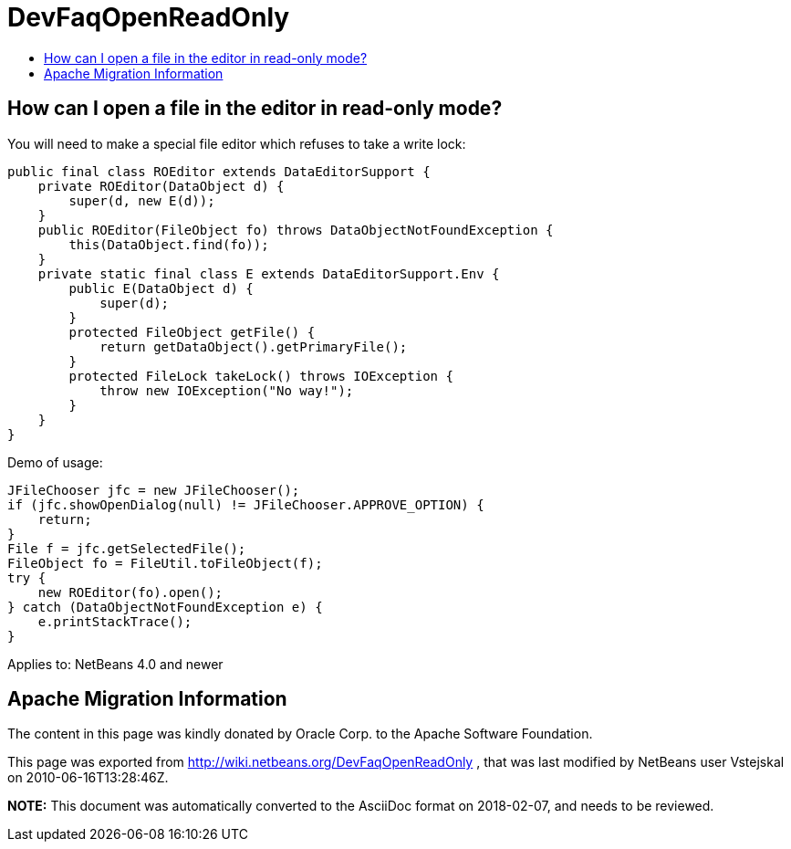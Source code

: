 // 
//     Licensed to the Apache Software Foundation (ASF) under one
//     or more contributor license agreements.  See the NOTICE file
//     distributed with this work for additional information
//     regarding copyright ownership.  The ASF licenses this file
//     to you under the Apache License, Version 2.0 (the
//     "License"); you may not use this file except in compliance
//     with the License.  You may obtain a copy of the License at
// 
//       http://www.apache.org/licenses/LICENSE-2.0
// 
//     Unless required by applicable law or agreed to in writing,
//     software distributed under the License is distributed on an
//     "AS IS" BASIS, WITHOUT WARRANTIES OR CONDITIONS OF ANY
//     KIND, either express or implied.  See the License for the
//     specific language governing permissions and limitations
//     under the License.
//

= DevFaqOpenReadOnly
:jbake-type: wiki
:jbake-tags: wiki, devfaq, needsreview
:markup-in-source: verbatim,quotes,macros
:jbake-status: published
:keywords: Apache NetBeans wiki DevFaqOpenReadOnly
:description: Apache NetBeans wiki DevFaqOpenReadOnly
:toc: left
:toc-title:
:syntax: true

== How can I open a file in the editor in read-only mode?

You will need to make a special file editor which refuses to take a write lock:

[source,java,subs="{markup-in-source}"]
----

public final class ROEditor extends DataEditorSupport {
    private ROEditor(DataObject d) {
        super(d, new E(d));
    }
    public ROEditor(FileObject fo) throws DataObjectNotFoundException {
        this(DataObject.find(fo));
    }
    private static final class E extends DataEditorSupport.Env {
        public E(DataObject d) {
            super(d);
        }
        protected FileObject getFile() {
            return getDataObject().getPrimaryFile();
        }
        protected FileLock takeLock() throws IOException {
            throw new IOException("No way!");
        }
    }
}
----

Demo of usage:

[source,java,subs="{markup-in-source}"]
----

JFileChooser jfc = new JFileChooser();
if (jfc.showOpenDialog(null) != JFileChooser.APPROVE_OPTION) {
    return;
}
File f = jfc.getSelectedFile();
FileObject fo = FileUtil.toFileObject(f);
try {
    new ROEditor(fo).open();
} catch (DataObjectNotFoundException e) {
    e.printStackTrace();
}
----

Applies to: NetBeans 4.0 and newer

== Apache Migration Information

The content in this page was kindly donated by Oracle Corp. to the
Apache Software Foundation.

This page was exported from link:http://wiki.netbeans.org/DevFaqOpenReadOnly[http://wiki.netbeans.org/DevFaqOpenReadOnly] , 
that was last modified by NetBeans user Vstejskal 
on 2010-06-16T13:28:46Z.


*NOTE:* This document was automatically converted to the AsciiDoc format on 2018-02-07, and needs to be reviewed.
